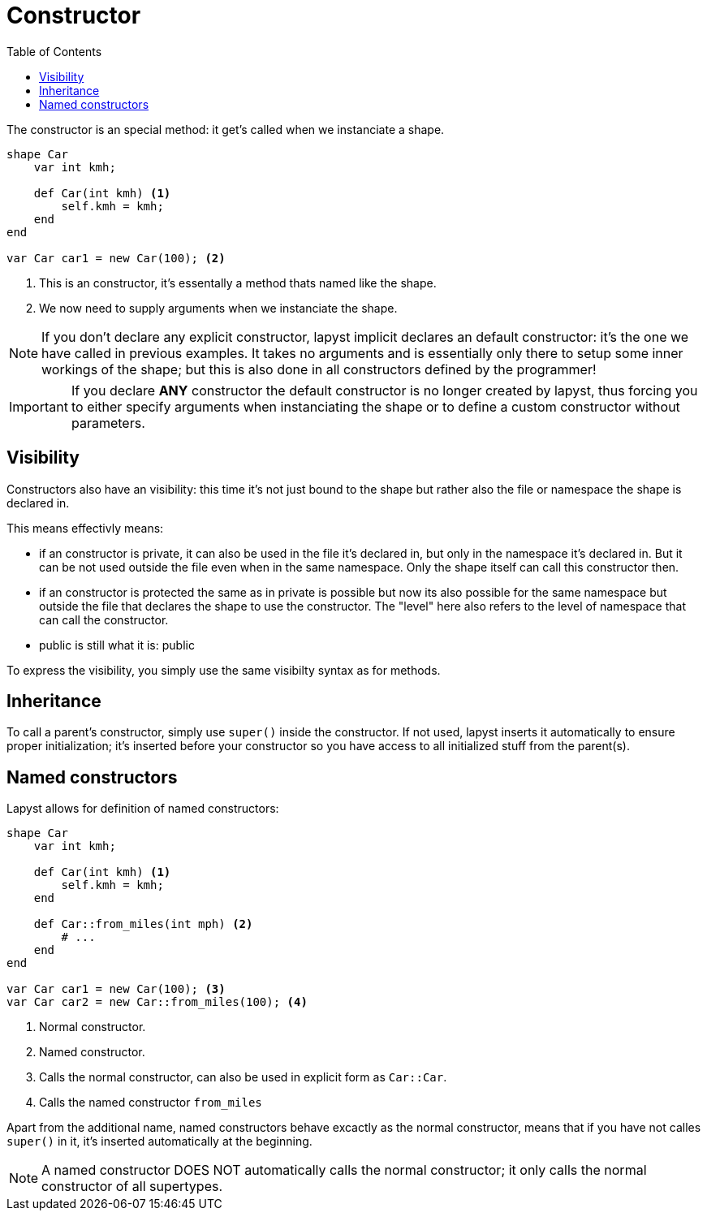 :icons: font
:source-highlighter: rouge
:toc:
:toc-placement!:

= Constructor

toc::[]

The constructor is an special method: it get's called when we instanciate a shape.

[source,lapyst]
----
shape Car
    var int kmh;

    def Car(int kmh) <1>
        self.kmh = kmh;
    end
end

var Car car1 = new Car(100); <2>
----
<1> This is an constructor, it's essentally a method thats named like the shape.
<2> We now need to supply arguments when we instanciate the shape.

NOTE: If you don't declare any explicit constructor, lapyst implicit declares an default constructor: it's the one we have called in previous examples. It takes no arguments and is essentially only there to setup some inner workings of the shape; but this is also done in all constructors defined by the programmer!

IMPORTANT: If you declare *ANY* constructor the default constructor is no longer created by lapyst, thus forcing you to either specify arguments when instanciating the shape or to define a custom constructor without parameters.

== Visibility

Constructors also have an visibility: this time it's not just bound to the shape but rather also the file or namespace the shape is declared in.

This means effectivly means:

- if an constructor is private, it can also be used in the file it's declared in, but only in the namespace it's declared in. But it can be not used outside the file even when in the same namespace. Only the shape itself can call this constructor then.

- if an constructor is protected the same as in private is possible but now its also possible for the same namespace but outside the file that declares the shape to use the constructor. The "level" here also refers to the level of namespace that can call the constructor.

- public is still what it is: public

To express the visibility, you simply use the same visibilty syntax as for methods.

== Inheritance

To call a parent's constructor, simply use `super()` inside the constructor. If not used, lapyst inserts it automatically to ensure proper initialization; it's inserted before your constructor so you have access to all initialized stuff from the parent(s).

== Named constructors

Lapyst allows for definition of named constructors:

[source,lapyst]
----
shape Car
    var int kmh;

    def Car(int kmh) <1>
        self.kmh = kmh;
    end

    def Car::from_miles(int mph) <2>
        # ...
    end
end

var Car car1 = new Car(100); <3>
var Car car2 = new Car::from_miles(100); <4>
----
<1> Normal constructor.
<2> Named constructor.
<3> Calls the normal constructor, can also be used in explicit form as `Car::Car`.
<4> Calls the named constructor `from_miles`

Apart from the additional name, named constructors behave excactly as the normal constructor, means that if you
have not calles `super()` in it, it's inserted automatically at the beginning.

NOTE: A named constructor DOES NOT automatically calls the normal constructor; it only calls the normal constructor of all supertypes.
